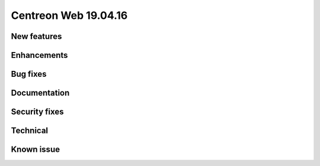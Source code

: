 #####################
Centreon Web 19.04.16
#####################

New features
------------

Enhancements
------------

Bug fixes
---------

Documentation
-------------

Security fixes
--------------

Technical
---------

Known issue
-----------

